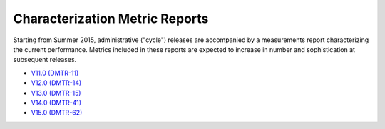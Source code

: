 ###############################
Characterization Metric Reports
###############################

Starting from Summer 2015, administrative ("cycle") releases are accompanied by a measurements report characterizing the current performance.
Metrics included in these reports are expected to increase in number and sophistication at subsequent releases.

- `V11.0 (DMTR-11) <https://ls.st/DMTR-11>`_
- `V12.0 (DMTR-14) <https://ls.st/DMTR-14>`_
- `V13.0 (DMTR-15) <https://ls.st/DMTR-15>`_
- `V14.0 (DMTR-41) <https://ls.st/DMTR-41>`_
- `V15.0 (DMTR-62) <https://ls.st/DMTR-62>`_
